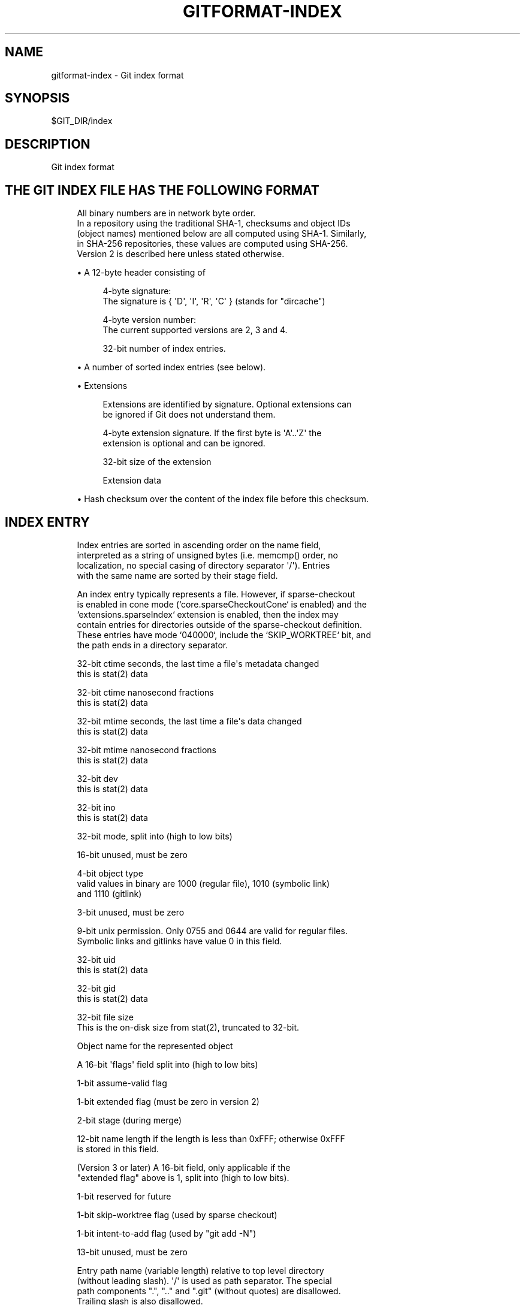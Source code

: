 '\" t
.\"     Title: gitformat-index
.\"    Author: [FIXME: author] [see http://www.docbook.org/tdg5/en/html/author]
.\" Generator: DocBook XSL Stylesheets vsnapshot <http://docbook.sf.net/>
.\"      Date: 2023-06-24
.\"    Manual: Git Manual
.\"    Source: Git 2.41.0.194.g94486b6763
.\"  Language: English
.\"
.TH "GITFORMAT\-INDEX" "5" "2023\-06\-24" "Git 2\&.41\&.0\&.194\&.g94486b" "Git Manual"
.\" -----------------------------------------------------------------
.\" * Define some portability stuff
.\" -----------------------------------------------------------------
.\" ~~~~~~~~~~~~~~~~~~~~~~~~~~~~~~~~~~~~~~~~~~~~~~~~~~~~~~~~~~~~~~~~~
.\" http://bugs.debian.org/507673
.\" http://lists.gnu.org/archive/html/groff/2009-02/msg00013.html
.\" ~~~~~~~~~~~~~~~~~~~~~~~~~~~~~~~~~~~~~~~~~~~~~~~~~~~~~~~~~~~~~~~~~
.ie \n(.g .ds Aq \(aq
.el       .ds Aq '
.\" -----------------------------------------------------------------
.\" * set default formatting
.\" -----------------------------------------------------------------
.\" disable hyphenation
.nh
.\" disable justification (adjust text to left margin only)
.ad l
.\" -----------------------------------------------------------------
.\" * MAIN CONTENT STARTS HERE *
.\" -----------------------------------------------------------------
.SH "NAME"
gitformat-index \- Git index format
.SH "SYNOPSIS"
.sp
.nf
$GIT_DIR/index
.fi
.sp
.SH "DESCRIPTION"
.sp
Git index format
.SH "THE GIT INDEX FILE HAS THE FOLLOWING FORMAT"
.sp
.if n \{\
.RS 4
.\}
.nf
All binary numbers are in network byte order\&.
In a repository using the traditional SHA\-1, checksums and object IDs
(object names) mentioned below are all computed using SHA\-1\&.  Similarly,
in SHA\-256 repositories, these values are computed using SHA\-256\&.
Version 2 is described here unless stated otherwise\&.
.fi
.if n \{\
.RE
.\}
.sp
.RS 4
.ie n \{\
\h'-04'\(bu\h'+03'\c
.\}
.el \{\
.sp -1
.IP \(bu 2.3
.\}
A 12\-byte header consisting of
.sp
.if n \{\
.RS 4
.\}
.nf
4\-byte signature:
  The signature is { \*(AqD\*(Aq, \*(AqI\*(Aq, \*(AqR\*(Aq, \*(AqC\*(Aq } (stands for "dircache")
.fi
.if n \{\
.RE
.\}
.sp
.if n \{\
.RS 4
.\}
.nf
4\-byte version number:
  The current supported versions are 2, 3 and 4\&.
.fi
.if n \{\
.RE
.\}
.sp
.if n \{\
.RS 4
.\}
.nf
32\-bit number of index entries\&.
.fi
.if n \{\
.RE
.\}
.RE
.sp
.RS 4
.ie n \{\
\h'-04'\(bu\h'+03'\c
.\}
.el \{\
.sp -1
.IP \(bu 2.3
.\}
A number of sorted index entries (see below)\&.
.RE
.sp
.RS 4
.ie n \{\
\h'-04'\(bu\h'+03'\c
.\}
.el \{\
.sp -1
.IP \(bu 2.3
.\}
Extensions
.sp
.if n \{\
.RS 4
.\}
.nf
Extensions are identified by signature\&. Optional extensions can
be ignored if Git does not understand them\&.
.fi
.if n \{\
.RE
.\}
.sp
.if n \{\
.RS 4
.\}
.nf
4\-byte extension signature\&. If the first byte is \*(AqA\*(Aq\&.\&.\*(AqZ\*(Aq the
extension is optional and can be ignored\&.
.fi
.if n \{\
.RE
.\}
.sp
.if n \{\
.RS 4
.\}
.nf
32\-bit size of the extension
.fi
.if n \{\
.RE
.\}
.sp
.if n \{\
.RS 4
.\}
.nf
Extension data
.fi
.if n \{\
.RE
.\}
.RE
.sp
.RS 4
.ie n \{\
\h'-04'\(bu\h'+03'\c
.\}
.el \{\
.sp -1
.IP \(bu 2.3
.\}
Hash checksum over the content of the index file before this checksum\&.
.RE
.SH "INDEX ENTRY"
.sp
.if n \{\
.RS 4
.\}
.nf
Index entries are sorted in ascending order on the name field,
interpreted as a string of unsigned bytes (i\&.e\&. memcmp() order, no
localization, no special casing of directory separator \*(Aq/\*(Aq)\&. Entries
with the same name are sorted by their stage field\&.
.fi
.if n \{\
.RE
.\}
.sp
.if n \{\
.RS 4
.\}
.nf
An index entry typically represents a file\&. However, if sparse\-checkout
is enabled in cone mode (`core\&.sparseCheckoutCone` is enabled) and the
`extensions\&.sparseIndex` extension is enabled, then the index may
contain entries for directories outside of the sparse\-checkout definition\&.
These entries have mode `040000`, include the `SKIP_WORKTREE` bit, and
the path ends in a directory separator\&.
.fi
.if n \{\
.RE
.\}
.sp
.if n \{\
.RS 4
.\}
.nf
32\-bit ctime seconds, the last time a file\*(Aqs metadata changed
  this is stat(2) data
.fi
.if n \{\
.RE
.\}
.sp
.if n \{\
.RS 4
.\}
.nf
32\-bit ctime nanosecond fractions
  this is stat(2) data
.fi
.if n \{\
.RE
.\}
.sp
.if n \{\
.RS 4
.\}
.nf
32\-bit mtime seconds, the last time a file\*(Aqs data changed
  this is stat(2) data
.fi
.if n \{\
.RE
.\}
.sp
.if n \{\
.RS 4
.\}
.nf
32\-bit mtime nanosecond fractions
  this is stat(2) data
.fi
.if n \{\
.RE
.\}
.sp
.if n \{\
.RS 4
.\}
.nf
32\-bit dev
  this is stat(2) data
.fi
.if n \{\
.RE
.\}
.sp
.if n \{\
.RS 4
.\}
.nf
32\-bit ino
  this is stat(2) data
.fi
.if n \{\
.RE
.\}
.sp
.if n \{\
.RS 4
.\}
.nf
32\-bit mode, split into (high to low bits)
.fi
.if n \{\
.RE
.\}
.sp
.if n \{\
.RS 4
.\}
.nf
16\-bit unused, must be zero
.fi
.if n \{\
.RE
.\}
.sp
.if n \{\
.RS 4
.\}
.nf
4\-bit object type
  valid values in binary are 1000 (regular file), 1010 (symbolic link)
  and 1110 (gitlink)
.fi
.if n \{\
.RE
.\}
.sp
.if n \{\
.RS 4
.\}
.nf
3\-bit unused, must be zero
.fi
.if n \{\
.RE
.\}
.sp
.if n \{\
.RS 4
.\}
.nf
9\-bit unix permission\&. Only 0755 and 0644 are valid for regular files\&.
Symbolic links and gitlinks have value 0 in this field\&.
.fi
.if n \{\
.RE
.\}
.sp
.if n \{\
.RS 4
.\}
.nf
32\-bit uid
  this is stat(2) data
.fi
.if n \{\
.RE
.\}
.sp
.if n \{\
.RS 4
.\}
.nf
32\-bit gid
  this is stat(2) data
.fi
.if n \{\
.RE
.\}
.sp
.if n \{\
.RS 4
.\}
.nf
32\-bit file size
  This is the on\-disk size from stat(2), truncated to 32\-bit\&.
.fi
.if n \{\
.RE
.\}
.sp
.if n \{\
.RS 4
.\}
.nf
Object name for the represented object
.fi
.if n \{\
.RE
.\}
.sp
.if n \{\
.RS 4
.\}
.nf
A 16\-bit \*(Aqflags\*(Aq field split into (high to low bits)
.fi
.if n \{\
.RE
.\}
.sp
.if n \{\
.RS 4
.\}
.nf
1\-bit assume\-valid flag
.fi
.if n \{\
.RE
.\}
.sp
.if n \{\
.RS 4
.\}
.nf
1\-bit extended flag (must be zero in version 2)
.fi
.if n \{\
.RE
.\}
.sp
.if n \{\
.RS 4
.\}
.nf
2\-bit stage (during merge)
.fi
.if n \{\
.RE
.\}
.sp
.if n \{\
.RS 4
.\}
.nf
12\-bit name length if the length is less than 0xFFF; otherwise 0xFFF
is stored in this field\&.
.fi
.if n \{\
.RE
.\}
.sp
.if n \{\
.RS 4
.\}
.nf
(Version 3 or later) A 16\-bit field, only applicable if the
"extended flag" above is 1, split into (high to low bits)\&.
.fi
.if n \{\
.RE
.\}
.sp
.if n \{\
.RS 4
.\}
.nf
1\-bit reserved for future
.fi
.if n \{\
.RE
.\}
.sp
.if n \{\
.RS 4
.\}
.nf
1\-bit skip\-worktree flag (used by sparse checkout)
.fi
.if n \{\
.RE
.\}
.sp
.if n \{\
.RS 4
.\}
.nf
1\-bit intent\-to\-add flag (used by "git add \-N")
.fi
.if n \{\
.RE
.\}
.sp
.if n \{\
.RS 4
.\}
.nf
13\-bit unused, must be zero
.fi
.if n \{\
.RE
.\}
.sp
.if n \{\
.RS 4
.\}
.nf
Entry path name (variable length) relative to top level directory
  (without leading slash)\&. \*(Aq/\*(Aq is used as path separator\&. The special
  path components "\&.", "\&.\&." and "\&.git" (without quotes) are disallowed\&.
  Trailing slash is also disallowed\&.
.fi
.if n \{\
.RE
.\}
.sp
.if n \{\
.RS 4
.\}
.nf
The exact encoding is undefined, but the \*(Aq\&.\*(Aq and \*(Aq/\*(Aq characters
are encoded in 7\-bit ASCII and the encoding cannot contain a NUL
byte (iow, this is a UNIX pathname)\&.
.fi
.if n \{\
.RE
.\}
.sp
.if n \{\
.RS 4
.\}
.nf
(Version 4) In version 4, the entry path name is prefix\-compressed
  relative to the path name for the previous entry (the very first
  entry is encoded as if the path name for the previous entry is an
  empty string)\&.  At the beginning of an entry, an integer N in the
  variable width encoding (the same encoding as the offset is encoded
  for OFS_DELTA pack entries; see linkgit:gitformat\-pack[5]) is stored, followed
  by a NUL\-terminated string S\&.  Removing N bytes from the end of the
  path name for the previous entry, and replacing it with the string S
  yields the path name for this entry\&.
.fi
.if n \{\
.RE
.\}
.sp
.if n \{\
.RS 4
.\}
.nf
1\-8 nul bytes as necessary to pad the entry to a multiple of eight bytes
while keeping the name NUL\-terminated\&.
.fi
.if n \{\
.RE
.\}
.sp
.if n \{\
.RS 4
.\}
.nf
(Version 4) In version 4, the padding after the pathname does not
exist\&.
.fi
.if n \{\
.RE
.\}
.sp
.if n \{\
.RS 4
.\}
.nf
Interpretation of index entries in split index mode is completely
different\&. See below for details\&.
.fi
.if n \{\
.RE
.\}
.SH "EXTENSIONS"
.SS "Cache tree"
.sp
.if n \{\
.RS 4
.\}
.nf
Since the index does not record entries for directories, the cache
entries cannot describe tree objects that already exist in the object
database for regions of the index that are unchanged from an existing
commit\&. The cache tree extension stores a recursive tree structure that
describes the trees that already exist and completely match sections of
the cache entries\&. This speeds up tree object generation from the index
for a new commit by only computing the trees that are "new" to that
commit\&. It also assists when comparing the index to another tree, such
as `HEAD^{tree}`, since sections of the index can be skipped when a tree
comparison demonstrates equality\&.
.fi
.if n \{\
.RE
.\}
.sp
.if n \{\
.RS 4
.\}
.nf
The recursive tree structure uses nodes that store a number of cache
entries, a list of subnodes, and an object ID (OID)\&. The OID references
the existing tree for that node, if it is known to exist\&. The subnodes
correspond to subdirectories that themselves have cache tree nodes\&. The
number of cache entries corresponds to the number of cache entries in
the index that describe paths within that tree\*(Aqs directory\&.
.fi
.if n \{\
.RE
.\}
.sp
.if n \{\
.RS 4
.\}
.nf
The extension tracks the full directory structure in the cache tree
extension, but this is generally smaller than the full cache entry list\&.
.fi
.if n \{\
.RE
.\}
.sp
.if n \{\
.RS 4
.\}
.nf
When a path is updated in index, Git invalidates all nodes of the
recursive cache tree corresponding to the parent directories of that
path\&. We store these tree nodes as being "invalid" by using "\-1" as the
number of cache entries\&. Invalid nodes still store a span of index
entries, allowing Git to focus its efforts when reconstructing a full
cache tree\&.
.fi
.if n \{\
.RE
.\}
.sp
.if n \{\
.RS 4
.\}
.nf
The signature for this extension is { \*(AqT\*(Aq, \*(AqR\*(Aq, \*(AqE\*(Aq, \*(AqE\*(Aq }\&.
.fi
.if n \{\
.RE
.\}
.sp
.if n \{\
.RS 4
.\}
.nf
A series of entries fill the entire extension; each of which
consists of:
.fi
.if n \{\
.RE
.\}
.sp
.RS 4
.ie n \{\
\h'-04'\(bu\h'+03'\c
.\}
.el \{\
.sp -1
.IP \(bu 2.3
.\}
NUL\-terminated path component (relative to its parent directory);
.RE
.sp
.RS 4
.ie n \{\
\h'-04'\(bu\h'+03'\c
.\}
.el \{\
.sp -1
.IP \(bu 2.3
.\}
ASCII decimal number of entries in the index that is covered by the tree this entry represents (entry_count);
.RE
.sp
.RS 4
.ie n \{\
\h'-04'\(bu\h'+03'\c
.\}
.el \{\
.sp -1
.IP \(bu 2.3
.\}
A space (ASCII 32);
.RE
.sp
.RS 4
.ie n \{\
\h'-04'\(bu\h'+03'\c
.\}
.el \{\
.sp -1
.IP \(bu 2.3
.\}
ASCII decimal number that represents the number of subtrees this tree has;
.RE
.sp
.RS 4
.ie n \{\
\h'-04'\(bu\h'+03'\c
.\}
.el \{\
.sp -1
.IP \(bu 2.3
.\}
A newline (ASCII 10); and
.RE
.sp
.RS 4
.ie n \{\
\h'-04'\(bu\h'+03'\c
.\}
.el \{\
.sp -1
.IP \(bu 2.3
.\}
Object name for the object that would result from writing this span of index as a tree\&.
.sp
.if n \{\
.RS 4
.\}
.nf
An entry can be in an invalidated state and is represented by having
a negative number in the entry_count field\&. In this case, there is no
object name and the next entry starts immediately after the newline\&.
When writing an invalid entry, \-1 should always be used as entry_count\&.
.fi
.if n \{\
.RE
.\}
.sp
.if n \{\
.RS 4
.\}
.nf
The entries are written out in the top\-down, depth\-first order\&.  The
first entry represents the root level of the repository, followed by the
first subtree\-\-let\*(Aqs call this A\-\-of the root level (with its name
relative to the root level), followed by the first subtree of A (with
its name relative to A), and so on\&. The specified number of subtrees
indicates when the current level of the recursive stack is complete\&.
.fi
.if n \{\
.RE
.\}
.RE
.SS "Resolve undo"
.sp
.if n \{\
.RS 4
.\}
.nf
A conflict is represented in the index as a set of higher stage entries\&.
When a conflict is resolved (e\&.g\&. with "git add path"), these higher
stage entries will be removed and a stage\-0 entry with proper resolution
is added\&.
.fi
.if n \{\
.RE
.\}
.sp
.if n \{\
.RS 4
.\}
.nf
When these higher stage entries are removed, they are saved in the
resolve undo extension, so that conflicts can be recreated (e\&.g\&. with
"git checkout \-m"), in case users want to redo a conflict resolution
from scratch\&.
.fi
.if n \{\
.RE
.\}
.sp
.if n \{\
.RS 4
.\}
.nf
The signature for this extension is { \*(AqR\*(Aq, \*(AqE\*(Aq, \*(AqU\*(Aq, \*(AqC\*(Aq }\&.
.fi
.if n \{\
.RE
.\}
.sp
.if n \{\
.RS 4
.\}
.nf
A series of entries fill the entire extension; each of which
consists of:
.fi
.if n \{\
.RE
.\}
.sp
.RS 4
.ie n \{\
\h'-04'\(bu\h'+03'\c
.\}
.el \{\
.sp -1
.IP \(bu 2.3
.\}
NUL\-terminated pathname the entry describes (relative to the root of the repository, i\&.e\&. full pathname);
.RE
.sp
.RS 4
.ie n \{\
\h'-04'\(bu\h'+03'\c
.\}
.el \{\
.sp -1
.IP \(bu 2.3
.\}
Three NUL\-terminated ASCII octal numbers, entry mode of entries in stage 1 to 3 (a missing stage is represented by "0" in this field); and
.RE
.sp
.RS 4
.ie n \{\
\h'-04'\(bu\h'+03'\c
.\}
.el \{\
.sp -1
.IP \(bu 2.3
.\}
At most three object names of the entry in stages from 1 to 3 (nothing is written for a missing stage)\&.
.RE
.SS "Split index"
.sp
.if n \{\
.RS 4
.\}
.nf
In split index mode, the majority of index entries could be stored
in a separate file\&. This extension records the changes to be made on
top of that to produce the final index\&.
.fi
.if n \{\
.RE
.\}
.sp
.if n \{\
.RS 4
.\}
.nf
The signature for this extension is { \*(Aql\*(Aq, \*(Aqi\*(Aq, \*(Aqn\*(Aq, \*(Aqk\*(Aq }\&.
.fi
.if n \{\
.RE
.\}
.sp
.if n \{\
.RS 4
.\}
.nf
The extension consists of:
.fi
.if n \{\
.RE
.\}
.sp
.RS 4
.ie n \{\
\h'-04'\(bu\h'+03'\c
.\}
.el \{\
.sp -1
.IP \(bu 2.3
.\}
Hash of the shared index file\&. The shared index file path is $GIT_DIR/sharedindex\&.<hash>\&. If all bits are zero, the index does not require a shared index file\&.
.RE
.sp
.RS 4
.ie n \{\
\h'-04'\(bu\h'+03'\c
.\}
.el \{\
.sp -1
.IP \(bu 2.3
.\}
An ewah\-encoded delete bitmap, each bit represents an entry in the shared index\&. If a bit is set, its corresponding entry in the shared index will be removed from the final index\&. Note, because a delete operation changes index entry positions, but we do need original positions in replace phase, it\(cqs best to just mark entries for removal, then do a mass deletion after replacement\&.
.RE
.sp
.RS 4
.ie n \{\
\h'-04'\(bu\h'+03'\c
.\}
.el \{\
.sp -1
.IP \(bu 2.3
.\}
An ewah\-encoded replace bitmap, each bit represents an entry in the shared index\&. If a bit is set, its corresponding entry in the shared index will be replaced with an entry in this index file\&. All replaced entries are stored in sorted order in this index\&. The first "1" bit in the replace bitmap corresponds to the first index entry, the second "1" bit to the second entry and so on\&. Replaced entries may have empty path names to save space\&.
.sp
.if n \{\
.RS 4
.\}
.nf
The remaining index entries after replaced ones will be added to the
final index\&. These added entries are also sorted by entry name then
stage\&.
.fi
.if n \{\
.RE
.\}
.RE
.SH "UNTRACKED CACHE"
.sp
.if n \{\
.RS 4
.\}
.nf
Untracked cache saves the untracked file list and necessary data to
verify the cache\&. The signature for this extension is { \*(AqU\*(Aq, \*(AqN\*(Aq,
\*(AqT\*(Aq, \*(AqR\*(Aq }\&.
.fi
.if n \{\
.RE
.\}
.sp
.if n \{\
.RS 4
.\}
.nf
The extension starts with
.fi
.if n \{\
.RE
.\}
.sp
.RS 4
.ie n \{\
\h'-04'\(bu\h'+03'\c
.\}
.el \{\
.sp -1
.IP \(bu 2.3
.\}
A sequence of NUL\-terminated strings, preceded by the size of the sequence in variable width encoding\&. Each string describes the environment where the cache can be used\&.
.RE
.sp
.RS 4
.ie n \{\
\h'-04'\(bu\h'+03'\c
.\}
.el \{\
.sp -1
.IP \(bu 2.3
.\}
Stat data of $GIT_DIR/info/exclude\&. See "Index entry" section from ctime field until "file size"\&.
.RE
.sp
.RS 4
.ie n \{\
\h'-04'\(bu\h'+03'\c
.\}
.el \{\
.sp -1
.IP \(bu 2.3
.\}
Stat data of core\&.excludesFile
.RE
.sp
.RS 4
.ie n \{\
\h'-04'\(bu\h'+03'\c
.\}
.el \{\
.sp -1
.IP \(bu 2.3
.\}
32\-bit dir_flags (see struct dir_struct)
.RE
.sp
.RS 4
.ie n \{\
\h'-04'\(bu\h'+03'\c
.\}
.el \{\
.sp -1
.IP \(bu 2.3
.\}
Hash of $GIT_DIR/info/exclude\&. A null hash means the file does not exist\&.
.RE
.sp
.RS 4
.ie n \{\
\h'-04'\(bu\h'+03'\c
.\}
.el \{\
.sp -1
.IP \(bu 2.3
.\}
Hash of core\&.excludesFile\&. A null hash means the file does not exist\&.
.RE
.sp
.RS 4
.ie n \{\
\h'-04'\(bu\h'+03'\c
.\}
.el \{\
.sp -1
.IP \(bu 2.3
.\}
NUL\-terminated string of per\-dir exclude file name\&. This usually is "\&.gitignore"\&.
.RE
.sp
.RS 4
.ie n \{\
\h'-04'\(bu\h'+03'\c
.\}
.el \{\
.sp -1
.IP \(bu 2.3
.\}
The number of following directory blocks, variable width encoding\&. If this number is zero, the extension ends here with a following NUL\&.
.RE
.sp
.RS 4
.ie n \{\
\h'-04'\(bu\h'+03'\c
.\}
.el \{\
.sp -1
.IP \(bu 2.3
.\}
A number of directory blocks in depth\-first\-search order, each consists of
.RE
.sp
.RS 4
.ie n \{\
\h'-04'\(bu\h'+03'\c
.\}
.el \{\
.sp -1
.IP \(bu 2.3
.\}
The number of untracked entries, variable width encoding\&.
.RE
.sp
.RS 4
.ie n \{\
\h'-04'\(bu\h'+03'\c
.\}
.el \{\
.sp -1
.IP \(bu 2.3
.\}
The number of sub\-directory blocks, variable width encoding\&.
.RE
.sp
.RS 4
.ie n \{\
\h'-04'\(bu\h'+03'\c
.\}
.el \{\
.sp -1
.IP \(bu 2.3
.\}
The directory name terminated by NUL\&.
.RE
.sp
.RS 4
.ie n \{\
\h'-04'\(bu\h'+03'\c
.\}
.el \{\
.sp -1
.IP \(bu 2.3
.\}
A number of untracked file/dir names terminated by NUL\&.
.RE
.sp
The remaining data of each directory block is grouped by type:
.sp
.RS 4
.ie n \{\
\h'-04'\(bu\h'+03'\c
.\}
.el \{\
.sp -1
.IP \(bu 2.3
.\}
An ewah bitmap, the n\-th bit marks whether the n\-th directory has valid untracked cache entries\&.
.RE
.sp
.RS 4
.ie n \{\
\h'-04'\(bu\h'+03'\c
.\}
.el \{\
.sp -1
.IP \(bu 2.3
.\}
An ewah bitmap, the n\-th bit records "check\-only" bit of read_directory_recursive() for the n\-th directory\&.
.RE
.sp
.RS 4
.ie n \{\
\h'-04'\(bu\h'+03'\c
.\}
.el \{\
.sp -1
.IP \(bu 2.3
.\}
An ewah bitmap, the n\-th bit indicates whether hash and stat data is valid for the n\-th directory and exists in the next data\&.
.RE
.sp
.RS 4
.ie n \{\
\h'-04'\(bu\h'+03'\c
.\}
.el \{\
.sp -1
.IP \(bu 2.3
.\}
An array of stat data\&. The n\-th data corresponds with the n\-th "one" bit in the previous ewah bitmap\&.
.RE
.sp
.RS 4
.ie n \{\
\h'-04'\(bu\h'+03'\c
.\}
.el \{\
.sp -1
.IP \(bu 2.3
.\}
An array of hashes\&. The n\-th hash corresponds with the n\-th "one" bit in the previous ewah bitmap\&.
.RE
.sp
.RS 4
.ie n \{\
\h'-04'\(bu\h'+03'\c
.\}
.el \{\
.sp -1
.IP \(bu 2.3
.\}
One NUL\&.
.RE
.SH "FILE SYSTEM MONITOR CACHE"
.sp
.if n \{\
.RS 4
.\}
.nf
The file system monitor cache tracks files for which the core\&.fsmonitor
hook has told us about changes\&.  The signature for this extension is
{ \*(AqF\*(Aq, \*(AqS\*(Aq, \*(AqM\*(Aq, \*(AqN\*(Aq }\&.
.fi
.if n \{\
.RE
.\}
.sp
.if n \{\
.RS 4
.\}
.nf
The extension starts with
.fi
.if n \{\
.RE
.\}
.sp
.RS 4
.ie n \{\
\h'-04'\(bu\h'+03'\c
.\}
.el \{\
.sp -1
.IP \(bu 2.3
.\}
32\-bit version number: the current supported versions are 1 and 2\&.
.RE
.sp
.RS 4
.ie n \{\
\h'-04'\(bu\h'+03'\c
.\}
.el \{\
.sp -1
.IP \(bu 2.3
.\}
(Version 1) 64\-bit time: the extension data reflects all changes through the given time which is stored as the nanoseconds elapsed since midnight, January 1, 1970\&.
.RE
.sp
.RS 4
.ie n \{\
\h'-04'\(bu\h'+03'\c
.\}
.el \{\
.sp -1
.IP \(bu 2.3
.\}
(Version 2) A null terminated string: an opaque token defined by the file system monitor application\&. The extension data reflects all changes relative to that token\&.
.RE
.sp
.RS 4
.ie n \{\
\h'-04'\(bu\h'+03'\c
.\}
.el \{\
.sp -1
.IP \(bu 2.3
.\}
32\-bit bitmap size: the size of the CE_FSMONITOR_VALID bitmap\&.
.RE
.sp
.RS 4
.ie n \{\
\h'-04'\(bu\h'+03'\c
.\}
.el \{\
.sp -1
.IP \(bu 2.3
.\}
An ewah bitmap, the n\-th bit indicates whether the n\-th index entry is not CE_FSMONITOR_VALID\&.
.RE
.SH "END OF INDEX ENTRY"
.sp
.if n \{\
.RS 4
.\}
.nf
The End of Index Entry (EOIE) is used to locate the end of the variable
length index entries and the beginning of the extensions\&. Code can take
advantage of this to quickly locate the index extensions without having
to parse through all of the index entries\&.
.fi
.if n \{\
.RE
.\}
.sp
.if n \{\
.RS 4
.\}
.nf
Because it must be able to be loaded before the variable length cache
entries and other index extensions, this extension must be written last\&.
The signature for this extension is { \*(AqE\*(Aq, \*(AqO\*(Aq, \*(AqI\*(Aq, \*(AqE\*(Aq }\&.
.fi
.if n \{\
.RE
.\}
.sp
.if n \{\
.RS 4
.\}
.nf
The extension consists of:
.fi
.if n \{\
.RE
.\}
.sp
.RS 4
.ie n \{\
\h'-04'\(bu\h'+03'\c
.\}
.el \{\
.sp -1
.IP \(bu 2.3
.\}
32\-bit offset to the end of the index entries
.RE
.sp
.RS 4
.ie n \{\
\h'-04'\(bu\h'+03'\c
.\}
.el \{\
.sp -1
.IP \(bu 2.3
.\}
Hash over the extension types and their sizes (but not their contents)\&. E\&.g\&. if we have "TREE" extension that is N\-bytes long, "REUC" extension that is M\-bytes long, followed by "EOIE", then the hash would be:
.sp
.if n \{\
.RS 4
.\}
.nf
Hash("TREE" + <binary representation of N> +
        "REUC" + <binary representation of M>)
.fi
.if n \{\
.RE
.\}
.RE
.SH "INDEX ENTRY OFFSET TABLE"
.sp
.if n \{\
.RS 4
.\}
.nf
The Index Entry Offset Table (IEOT) is used to help address the CPU
cost of loading the index by enabling multi\-threading the process of
converting cache entries from the on\-disk format to the in\-memory format\&.
The signature for this extension is { \*(AqI\*(Aq, \*(AqE\*(Aq, \*(AqO\*(Aq, \*(AqT\*(Aq }\&.
.fi
.if n \{\
.RE
.\}
.sp
.if n \{\
.RS 4
.\}
.nf
The extension consists of:
.fi
.if n \{\
.RE
.\}
.sp
.RS 4
.ie n \{\
\h'-04'\(bu\h'+03'\c
.\}
.el \{\
.sp -1
.IP \(bu 2.3
.\}
32\-bit version (currently 1)
.RE
.sp
.RS 4
.ie n \{\
\h'-04'\(bu\h'+03'\c
.\}
.el \{\
.sp -1
.IP \(bu 2.3
.\}
A number of index offset entries each consisting of:
.RE
.sp
.RS 4
.ie n \{\
\h'-04'\(bu\h'+03'\c
.\}
.el \{\
.sp -1
.IP \(bu 2.3
.\}
32\-bit offset from the beginning of the file to the first cache entry in this block of entries\&.
.RE
.sp
.RS 4
.ie n \{\
\h'-04'\(bu\h'+03'\c
.\}
.el \{\
.sp -1
.IP \(bu 2.3
.\}
32\-bit count of cache entries in this block
.RE
.SH "SPARSE DIRECTORY ENTRIES"
.sp
.if n \{\
.RS 4
.\}
.nf
When using sparse\-checkout in cone mode, some entire directories within
the index can be summarized by pointing to a tree object instead of the
entire expanded list of paths within that tree\&. An index containing such
entries is a "sparse index"\&. Index format versions 4 and less were not
implemented with such entries in mind\&. Thus, for these versions, an
index containing sparse directory entries will include this extension
with signature { \*(Aqs\*(Aq, \*(Aqd\*(Aq, \*(Aqi\*(Aq, \*(Aqr\*(Aq }\&. Like the split\-index extension,
tools should avoid interacting with a sparse index unless they understand
this extension\&.
.fi
.if n \{\
.RE
.\}
.SH "GIT"
.sp
Part of the \fBgit\fR(1) suite
